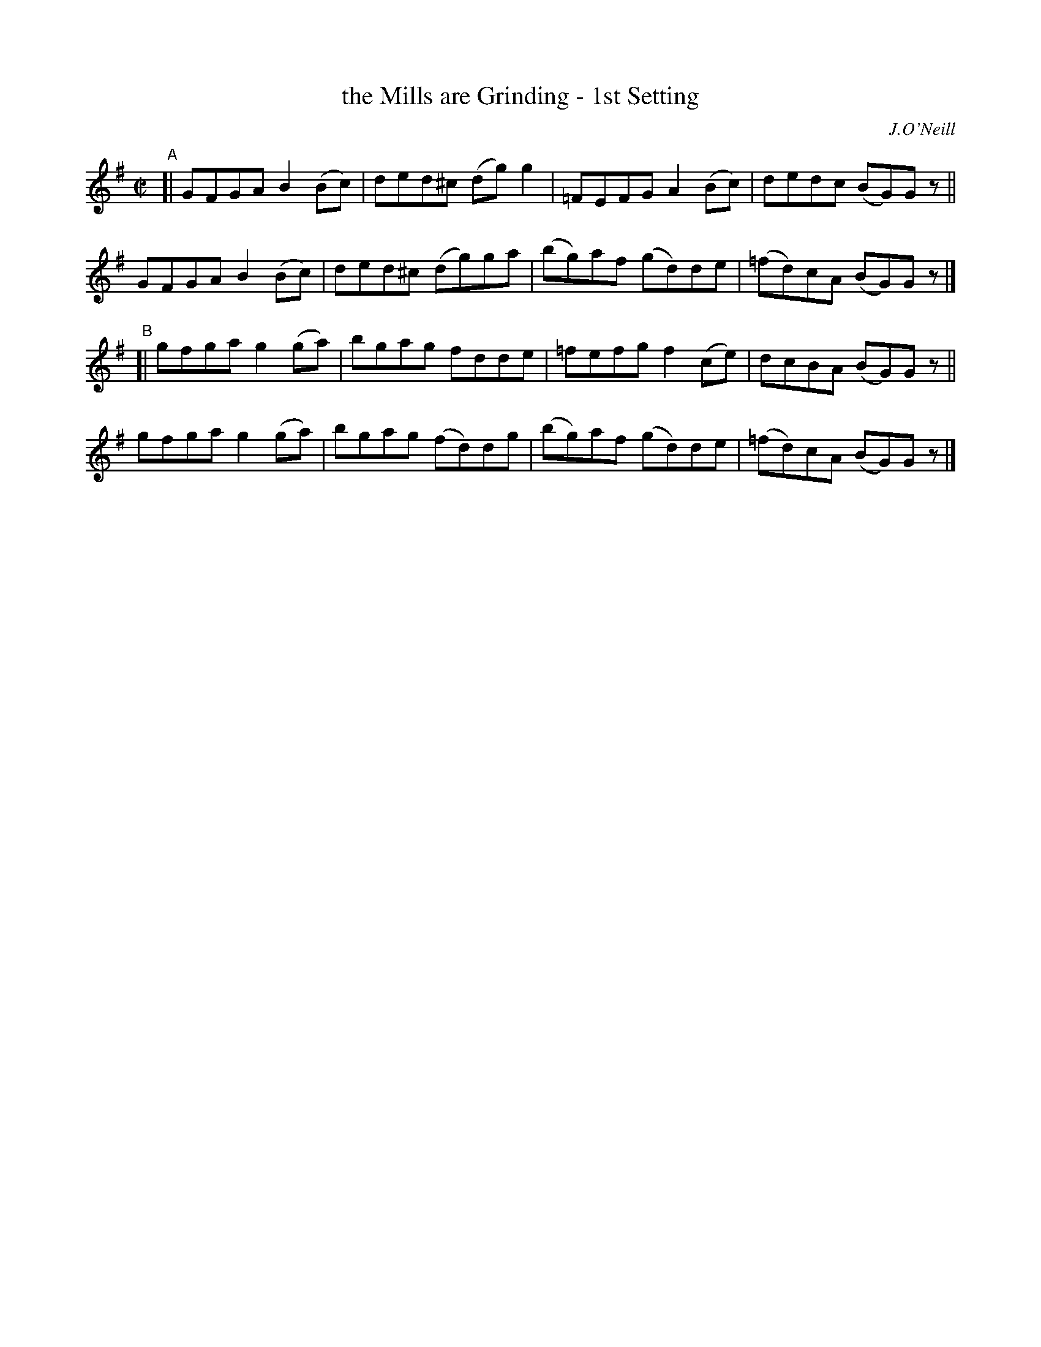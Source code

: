 X: 1378
T: the Mills are Grinding - 1st Setting
R: reel
%S: s:4 b:16(4+4+4+4)
B: O'Neill's 1850 #1378
O: J.O'Neill
Z: "Transcribed by Bob Safranek, rjs@gsp.org"
M: C|
L: 1/8
K: G
"A"[|\
GFGA B2(Bc) | ded^c (dg)g2 | =FEFG  A2(Bc) |   dedc  (BG)Gz ||
GFGA B2(Bc) | ded^c (dg)ga | (bg)af (gd)de | (=fd)cA (BG)Gz |]
"^B"[|\
gfga g2(ga) | bgag  fdde   | =fefg  f2(ce) |   dcBA  (BG)Gz ||
gfga g2(ga) | bgag (fd)dg  | (bg)af (gd)de | (=fd)cA (BG)Gz |]

